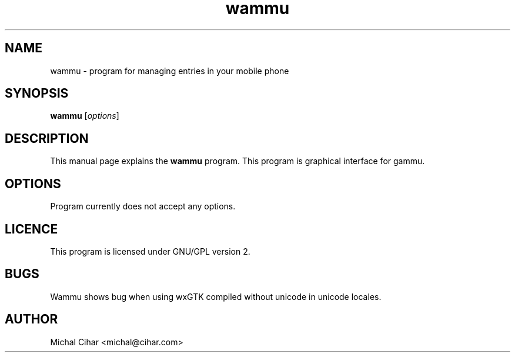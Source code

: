 .\"Created with GNOME Manpages Editor
.\"http://gmanedit.sourceforge.net
.\"Sergio Rua <srua@gpul.org>
.\"
.TH wammu 1 "2004-09-06" "Mobile phone manager"

.SH NAME
wammu \- program for managing entries in your mobile phone

.SH SYNOPSIS
.B wammu
.RI [ options ]
.br

.SH DESCRIPTION
This manual page explains the
.B wammu
program. This program is graphical interface for gammu.

.SH OPTIONS
Program currently does not accept any options.

.SH LICENCE
This program is licensed under GNU/GPL version 2.

.SH BUGS
Wammu shows bug when using wxGTK compiled without unicode in unicode locales.

.SH AUTHOR
Michal Cihar <michal@cihar.com>